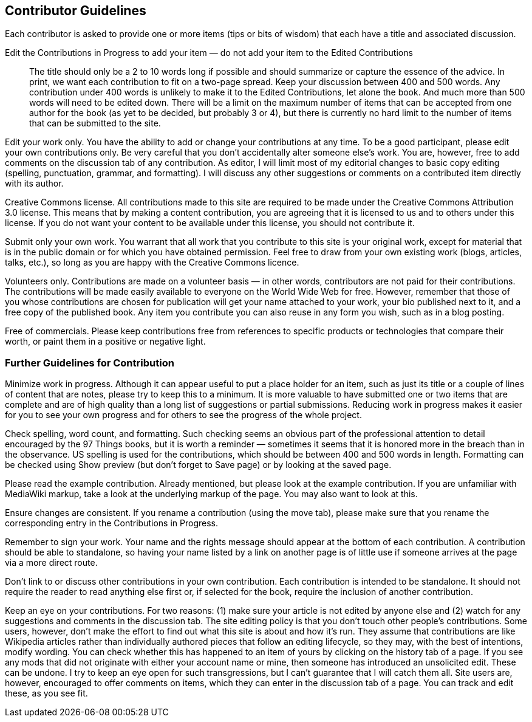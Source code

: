 == Contributor Guidelines

Each contributor is asked to provide one or more items (tips or bits of wisdom) that each have a title and associated discussion. 

Edit the Contributions in Progress to add your item — do not add your item to the Edited Contributions::
  The title should only be a 2 to 10 words long if possible and should summarize or capture the essence of the advice. In print, we want each contribution to fit on a two-page spread. Keep your discussion between 400 and 500 words. Any contribution under 400 words is unlikely to make it to the Edited Contributions, let alone the book. And much more than 500 words will need to be edited down. There will be a limit on the maximum number of items that can be accepted from one author for the book (as yet to be decided, but probably 3 or 4), but there is currently no hard limit to the number of items that can be submitted to the site.

Edit your work only. You have the ability to add or change your contributions at any time. To be a good participant, please edit your own contributions only. Be very careful that you don't accidentally alter someone else's work. You are, however, free to add comments on the discussion tab of any contribution. As editor, I will limit most of my editorial changes to basic copy editing (spelling, punctuation, grammar, and formatting). I will discuss any other suggestions or comments on a contributed item directly with its author.

Creative Commons license. All contributions made to this site are required to be made under the Creative Commons Attribution 3.0 license. This means that by making a content contribution, you are agreeing that it is licensed to us and to others under this license. If you do not want your content to be available under this license, you should not contribute it.

Submit only your own work. You warrant that all work that you contribute to this site is your original work, except for material that is in the public domain or for which you have obtained permission. Feel free to draw from your own existing work (blogs, articles, talks, etc.), so long as you are happy with the Creative Commons licence.

Volunteers only. Contributions are made on a volunteer basis — in other words, contributors are not paid for their contributions. The contributions will be made easily available to everyone on the World Wide Web for free. However, remember that those of you whose contributions are chosen for publication will get your name attached to your work, your bio published next to it, and a free copy of the published book. Any item you contribute you can also reuse in any form you wish, such as in a blog posting.

Free of commercials. Please keep contributions free from references to specific products or technologies that compare their worth, or paint them in a positive or negative light.

=== Further Guidelines for Contribution

Minimize work in progress. Although it can appear useful to put a place holder for an item, such as just its title or a couple of lines of content that are notes, please try to keep this to a minimum. It is more valuable to have submitted one or two items that are complete and are of high quality than a long list of suggestions or partial submissions. Reducing work in progress makes it easier for you to see your own progress and for others to see the progress of the whole project.

Check spelling, word count, and formatting. Such checking seems an obvious part of the professional attention to detail encouraged by the 97 Things books, but it is worth a reminder — sometimes it seems that it is honored more in the breach than in the observance. US spelling is used for the contributions, which should be between 400 and 500 words in length. Formatting can be checked using Show preview (but don't forget to Save page) or by looking at the saved page.

Please read the example contribution. Already mentioned, but please look at the example contribution. If you are unfamiliar with MediaWiki markup, take a look at the underlying markup of the page. You may also want to look at this.

Ensure changes are consistent. If you rename a contribution (using the move tab), please make sure that you rename the corresponding entry in the Contributions in Progress.

Remember to sign your work. Your name and the rights message should appear at the bottom of each contribution. A contribution should be able to standalone, so having your name listed by a link on another page is of little use if someone arrives at the page via a more direct route.

Don't link to or discuss other contributions in your own contribution. Each contribution is intended to be standalone. It should not require the reader to read anything else first or, if selected for the book, require the inclusion of another contribution.

Keep an eye on your contributions. For two reasons: (1) make sure your article is not edited by anyone else and (2) watch for any suggestions and comments in the discussion tab. The site editing policy is that you don't touch other people's contributions. Some users, however, don't make the effort to find out what this site is about and how it's run. They assume that contributions are like Wikipedia articles rather than individually authored pieces that follow an editing lifecycle, so they may, with the best of intentions, modify wording. You can check whether this has happened to an item of yours by clicking on the history tab of a page. If you see any mods that did not originate with either your account name or mine, then someone has introduced an unsolicited edit. These can be undone. I try to keep an eye open for such transgressions, but I can't guarantee that I will catch them all. Site users are, however, encouraged to offer comments on items, which they can enter in the discussion tab of a page. You can track and edit these, as you see fit.